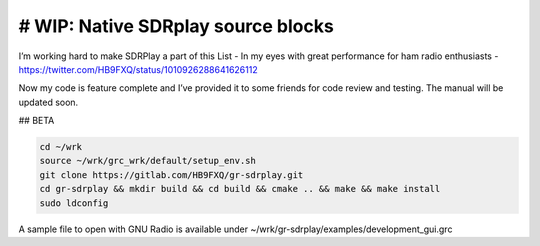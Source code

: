 # WIP: Native SDRplay source blocks
-----------------------------------

I’m working hard to make SDRPlay a part of this List - In my eyes with great performance for ham radio enthusiasts - `https://twitter.com/HB9FXQ/status/1010926288641626112 <https://twitter.com/HB9FXQ/status/1010926288641626112>`__

Now my code is feature complete and I’ve provided it to some friends for code review and testing. The manual will be updated soon.

## BETA

.. code:: bash

   cd ~/wrk
   source ~/wrk/grc_wrk/default/setup_env.sh
   git clone https://gitlab.com/HB9FXQ/gr-sdrplay.git
   cd gr-sdrplay && mkdir build && cd build && cmake .. && make && make install
   sudo ldconfig
   
A sample file to open with GNU Radio is available under ~/wrk/gr-sdrplay/examples/development_gui.grc
   

